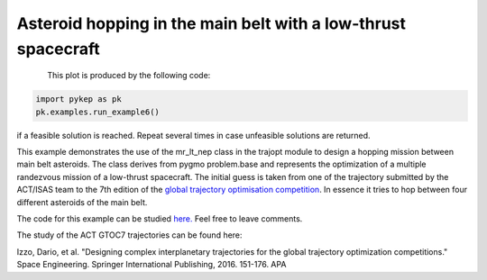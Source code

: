 Asteroid hopping in the main belt with a low-thrust spacecraft
==============================================================

.. figure:: ../images/gallery6.gif
   :align: left
   

This plot is produced by the following code:

.. code-block:: python

   import pykep as pk
   pk.examples.run_example6()

if a feasible solution is reached. Repeat several times in case unfeasible solutions are returned.

This example demonstrates the use of the mr_lt_nep class in the trajopt module to design a hopping mission
between main belt asteroids. The class derives from
pygmo problem.base and represents the optimization of a multiple randezvous mission of a low-thrust spacecraft.
The initial guess is taken from one of the trajectory submitted by the ACT/ISAS team to the 7th edition
of the `global trajectory optimisation competition <http://sophia.estec.esa.int/gtoc_portal/>`_. In essence it tries to hop between four different asteroids of the main belt.


The code for this example can be studied `here. 
<https://github.com/esa/pykep/blob/master/pykep/examples/_ex6.py>`_ Feel free to leave comments.


The study of the ACT GTOC7 trajectories can be found here:

Izzo, Dario, et al. "Designing complex interplanetary trajectories for the global trajectory optimization competitions." Space Engineering. Springer International Publishing, 2016. 151-176.
APA	
